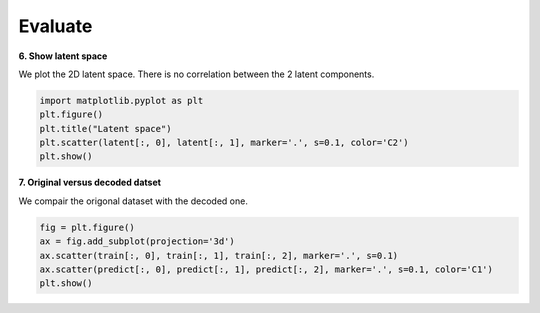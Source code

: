 .. _eval:

Evaluate
========

**6. Show latent space**

We plot the 2D latent space. There is no correlation between the 2 latent components.

.. code-block:: ipython
  
  import matplotlib.pyplot as plt
  plt.figure()
  plt.title("Latent space")
  plt.scatter(latent[:, 0], latent[:, 1], marker='.', s=0.1, color='C2')
  plt.show()

.. image:: images/latent.png
    :width: 50%
	
**7. Original versus decoded datset**

We compair the origonal dataset with the decoded one.

.. code-block:: ipython
  
  fig = plt.figure()
  ax = fig.add_subplot(projection='3d')
  ax.scatter(train[:, 0], train[:, 1], train[:, 2], marker='.', s=0.1)
  ax.scatter(predict[:, 0], predict[:, 1], predict[:, 2], marker='.', s=0.1, color='C1')
  plt.show()
  
.. image:: images/reconstruction.png
    :width: 50%
	